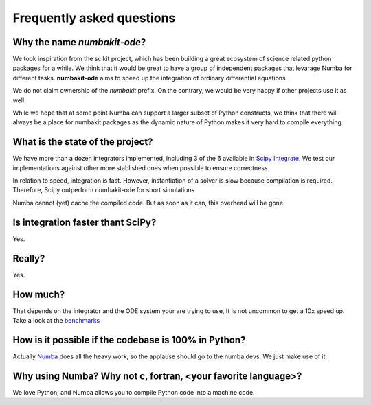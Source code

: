 .. _faq:

Frequently asked questions
==========================

Why the name *numbakit-ode*?
----------------------------

We took inspiration from the scikit project, which has been building
a great ecosystem of science related python packages for a while.
We think that it would be great to have a group of independent packages
that levarage Numba for different tasks. **numbakit-ode** aims to speed
up the integration of ordinary differential equations.

We do not claim ownership of the *numbakit* prefix. On the contrary, we
would be very happy if other projects use it as well.

While we hope that at some point Numba can support a larger subset
of Python constructs, we think that there will always be a place
for numbakit packages as the dynamic nature of Python makes it very
hard to compile everything.


What is the state of the project?
---------------------------------

We have more than a dozen integrators implemented, including 3 of the 6
available in `Scipy Integrate`_. We test our implementations against other
more stablished ones when possible to ensure correctness.

In relation to speed, integration is fast. However, instantiation of a solver
is slow because compilation is required. Therefore, Scipy outperform numbakit-ode
for short simulations

Numba cannot (yet) cache the compiled code. But as soon as it can, this overhead
will be gone.


Is integration faster thant SciPy?
----------------------------------

Yes.


Really?
-------

Yes.


How much?
---------

That depends on the integrator and the ODE system your are trying to use,
It is not uncommon to get a 10x speed up. Take a look at the benchmarks_


How is it possible if the codebase is 100% in Python?
-----------------------------------------------------

Actually Numba_ does all the heavy work, so the applause should go to
the numba devs. We just make use of it.


Why using Numba? Why not c, fortran, <your favorite language>?
--------------------------------------------------------------

We love Python, and Numba allows you to compile Python code into a machine
code.



.. _`NumPy`: http://www.numpy.org/
.. _`SciPy Integrate`: https://docs.scipy.org/doc/scipy/reference/integrate.html
.. _`Numba`: https://numba.pydata.org/
.. _`benchmarks`: https://hgrecco.github.io/numbakit-ode/


